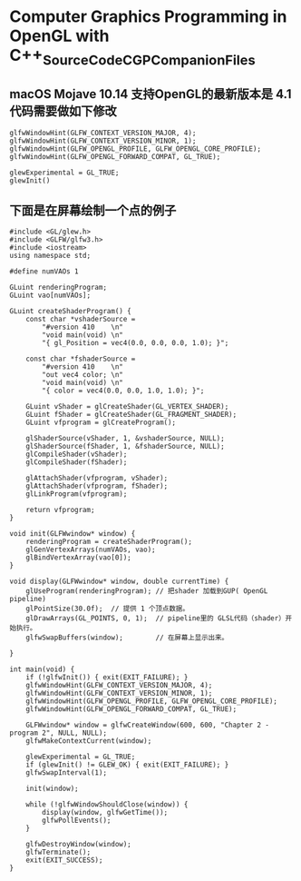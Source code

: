 *  Computer Graphics Programming in OpenGL with C++_SourceCode_CGPCompanionFiles

** macOS Mojave 10.14 支持OpenGL的最新版本是 4.1  代码需要做如下修改
   #+begin_src c++
	 glfwWindowHint(GLFW_CONTEXT_VERSION_MAJOR, 4);
	 glfwWindowHint(GLFW_CONTEXT_VERSION_MINOR, 1);
	 glfwWindowHint(GLFW_OPENGL_PROFILE, GLFW_OPENGL_CORE_PROFILE);
	 glfwWindowHint(GLFW_OPENGL_FORWARD_COMPAT, GL_TRUE);

	 glewExperimental = GL_TRUE;
	 glewInit()
   #+end_src
   
** 下面是在屏幕绘制一个点的例子
   #+begin_src c++
	 #include <GL/glew.h>
	 #include <GLFW/glfw3.h>
	 #include <iostream>
	 using namespace std;

	 #define numVAOs 1

	 GLuint renderingProgram;
	 GLuint vao[numVAOs];

	 GLuint createShaderProgram() {
		 const char *vshaderSource =
			 "#version 410    \n"
			 "void main(void) \n"
			 "{ gl_Position = vec4(0.0, 0.0, 0.0, 1.0); }";

		 const char *fshaderSource =
			 "#version 410    \n"
			 "out vec4 color; \n"
			 "void main(void) \n"
			 "{ color = vec4(0.0, 0.0, 1.0, 1.0); }";

		 GLuint vShader = glCreateShader(GL_VERTEX_SHADER);
		 GLuint fShader = glCreateShader(GL_FRAGMENT_SHADER);
		 GLuint vfprogram = glCreateProgram();

		 glShaderSource(vShader, 1, &vshaderSource, NULL);
		 glShaderSource(fShader, 1, &fshaderSource, NULL);
		 glCompileShader(vShader);
		 glCompileShader(fShader);

		 glAttachShader(vfprogram, vShader);
		 glAttachShader(vfprogram, fShader);
		 glLinkProgram(vfprogram);

		 return vfprogram;
	 }

	 void init(GLFWwindow* window) {
		 renderingProgram = createShaderProgram();
		 glGenVertexArrays(numVAOs, vao);
		 glBindVertexArray(vao[0]);
	 }

	 void display(GLFWwindow* window, double currentTime) {
		 glUseProgram(renderingProgram); // 把shader 加载到GUP( OpenGL pipeline)
		 glPointSize(30.0f);  // 提供 1 个顶点数据。
		 glDrawArrays(GL_POINTS, 0, 1);  // pipeline里的 GLSL代码（shader）开始执行。
		 glfwSwapBuffers(window);        // 在屏幕上显示出来。

	 }

	 int main(void) {
		 if (!glfwInit()) { exit(EXIT_FAILURE); }
		 glfwWindowHint(GLFW_CONTEXT_VERSION_MAJOR, 4);
		 glfwWindowHint(GLFW_CONTEXT_VERSION_MINOR, 1);
		 glfwWindowHint(GLFW_OPENGL_PROFILE, GLFW_OPENGL_CORE_PROFILE);
		 glfwWindowHint(GLFW_OPENGL_FORWARD_COMPAT, GL_TRUE);

		 GLFWwindow* window = glfwCreateWindow(600, 600, "Chapter 2 - program 2", NULL, NULL);
		 glfwMakeContextCurrent(window);

		 glewExperimental = GL_TRUE;
		 if (glewInit() != GLEW_OK) { exit(EXIT_FAILURE); }
		 glfwSwapInterval(1);

		 init(window);

		 while (!glfwWindowShouldClose(window)) {
			 display(window, glfwGetTime());
			 glfwPollEvents();
		 }

		 glfwDestroyWindow(window);
		 glfwTerminate();
		 exit(EXIT_SUCCESS);
	 }

   #+end_src
